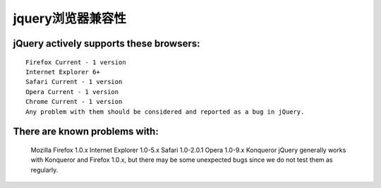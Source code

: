 .. _jquery_browser_compatible:

jquery浏览器兼容性
##################################


jQuery actively supports these browsers:
================================================
::

    Firefox Current - 1 version
    Internet Explorer 6+
    Safari Current - 1 version
    Opera Current - 1 version
    Chrome Current - 1 version
    Any problem with them should be considered and reported as a bug in jQuery.

There are known problems with:
===================================

    Mozilla Firefox 1.0.x
    Internet Explorer 1.0-5.x
    Safari 1.0-2.0.1
    Opera 1.0-9.x
    Konqueror
    jQuery generally works with Konqueror and Firefox 1.0.x, but there may be some unexpected bugs since we do not test them as regularly.

